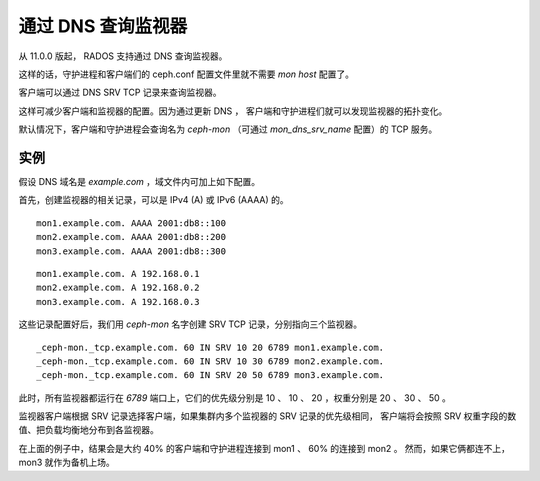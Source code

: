 =====================
 通过 DNS 查询监视器
=====================

从 11.0.0 版起， RADOS 支持通过 DNS 查询监视器。

这样的话，守护进程和客户端们的 ceph.conf 配置文件里就不需要 *mon host* 配置了。

客户端可以通过 DNS SRV TCP 记录来查询监视器。

这样可减少客户端和监视器的配置。因为通过更新 DNS ，
客户端和守护进程们就可以发现监视器的拓扑变化。

默认情况下，客户端和守护进程会查询名为 *ceph-mon*
（可通过 *mon_dns_srv_name* 配置）的 TCP 服务。

.. confval:: mon_dns_srv_name


实例
----

假设 DNS 域名是 *example.com* ，域文件内可加上如下配置。

首先，创建监视器的相关记录，可以是 IPv4 (A) 或 IPv6 (AAAA) 的。

::

    mon1.example.com. AAAA 2001:db8::100
    mon2.example.com. AAAA 2001:db8::200
    mon3.example.com. AAAA 2001:db8::300

::

    mon1.example.com. A 192.168.0.1
    mon2.example.com. A 192.168.0.2
    mon3.example.com. A 192.168.0.3

这些记录配置好后，我们用 *ceph-mon* 名字创建 SRV TCP 记录，分别指向三个监视器。

::

    _ceph-mon._tcp.example.com. 60 IN SRV 10 20 6789 mon1.example.com.
    _ceph-mon._tcp.example.com. 60 IN SRV 10 30 6789 mon2.example.com.
    _ceph-mon._tcp.example.com. 60 IN SRV 20 50 6789 mon3.example.com.

此时，所有监视器都运行在 *6789* 端口上，它们的优先级分别是
10 、 10 、 20 ，权重分别是 20 、 30 、 50 。

监视器客户端根据 SRV 记录选择客户端，如果集群内多个监视器的 SRV 记录的优先级相同，
客户端将会按照 SRV 权重字段的数值、把负载均衡地分布到各监视器。

在上面的例子中，结果会是大约 40% 的客户端和守护进程连接到 mon1 、 60% 的连接到 mon2 。
然而，如果它俩都连不上， mon3 就作为备机上场。
